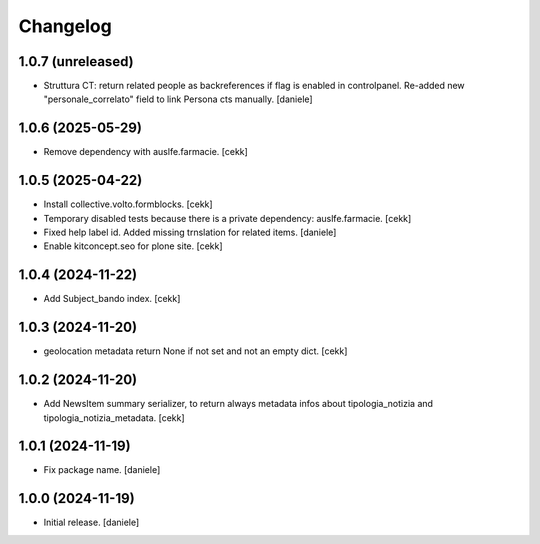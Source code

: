 Changelog
=========


1.0.7 (unreleased)
------------------

- Struttura CT: return related people as backreferences if flag is enabled in controlpanel. Re-added new "personale_correlato" field to link Persona cts manually.
  [daniele]

1.0.6 (2025-05-29)
------------------

- Remove dependency with auslfe.farmacie.
  [cekk]

1.0.5 (2025-04-22)
------------------

- Install collective.volto.formblocks.
  [cekk]
- Temporary disabled tests because there is a private dependency: auslfe.farmacie.
  [cekk]
- Fixed help label id. Added missing trnslation for related items.
  [daniele]
- Enable kitconcept.seo for plone site.
  [cekk]

1.0.4 (2024-11-22)
------------------

- Add Subject_bando index.
  [cekk]


1.0.3 (2024-11-20)
------------------

- geolocation metadata return None if not set and not an empty dict.
  [cekk]

1.0.2 (2024-11-20)
------------------

- Add NewsItem summary serializer, to return always metadata infos about tipologia_notizia and tipologia_notizia_metadata.
  [cekk]


1.0.1 (2024-11-19)
------------------

- Fix package name.
  [daniele]


1.0.0 (2024-11-19)
------------------

- Initial release.
  [daniele]
